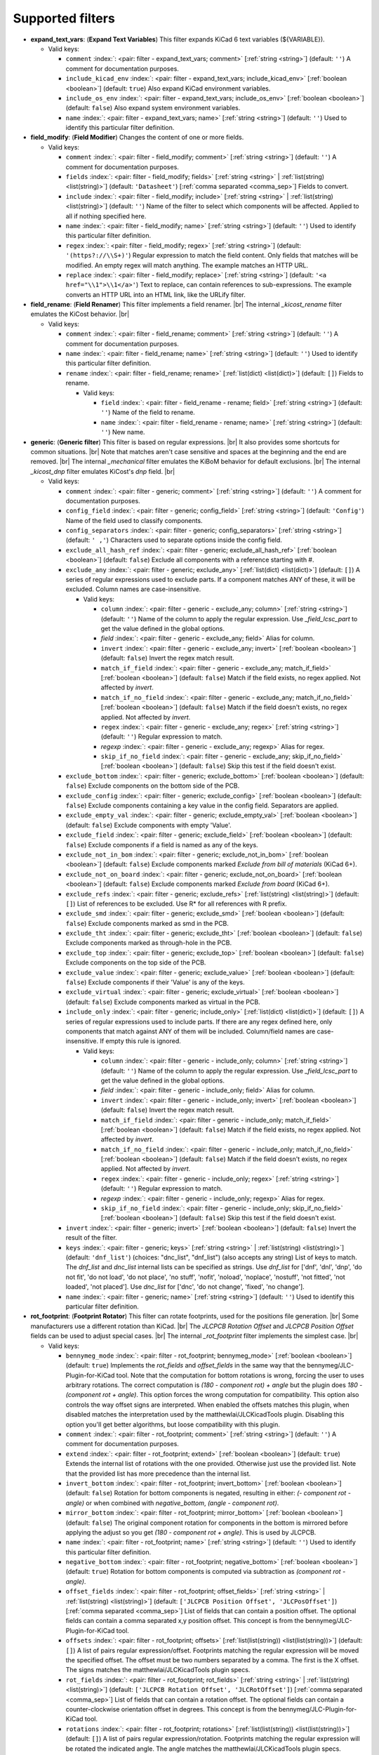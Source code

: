.. Automatically generated by KiBot, please don't edit this file

Supported filters
^^^^^^^^^^^^^^^^^

-  **expand_text_vars**: (**Expand Text Variables**)
   This filter expands KiCad 6 text variables (${VARIABLE}).

   -  Valid keys:

      -  ``comment`` :index:`: <pair: filter - expand_text_vars; comment>` [:ref:`string <string>`] (default: ``''``) A comment for documentation purposes.
      -  ``include_kicad_env`` :index:`: <pair: filter - expand_text_vars; include_kicad_env>` [:ref:`boolean <boolean>`] (default: ``true``) Also expand KiCad environment variables.
      -  ``include_os_env`` :index:`: <pair: filter - expand_text_vars; include_os_env>` [:ref:`boolean <boolean>`] (default: ``false``) Also expand system environment variables.
      -  ``name`` :index:`: <pair: filter - expand_text_vars; name>` [:ref:`string <string>`] (default: ``''``) Used to identify this particular filter definition.

-  **field_modify**: (**Field Modifier**)
   Changes the content of one or more fields.

   -  Valid keys:

      -  ``comment`` :index:`: <pair: filter - field_modify; comment>` [:ref:`string <string>`] (default: ``''``) A comment for documentation purposes.
      -  ``fields`` :index:`: <pair: filter - field_modify; fields>` [:ref:`string <string>` | :ref:`list(string) <list(string)>`] (default: ``'Datasheet'``) [:ref:`comma separated <comma_sep>`] Fields to convert.

      -  ``include`` :index:`: <pair: filter - field_modify; include>` [:ref:`string <string>` | :ref:`list(string) <list(string)>`] (default: ``''``) Name of the filter to select which components will be affected.
         Applied to all if nothing specified here.

      -  ``name`` :index:`: <pair: filter - field_modify; name>` [:ref:`string <string>`] (default: ``''``) Used to identify this particular filter definition.
      -  ``regex`` :index:`: <pair: filter - field_modify; regex>` [:ref:`string <string>`] (default: ``'(https?://\\S+)'``) Regular expression to match the field content.
         Only fields that matches will be modified.
         An empty regex will match anything.
         The example matches an HTTP URL.
      -  ``replace`` :index:`: <pair: filter - field_modify; replace>` [:ref:`string <string>`] (default: ``'<a href="\\1">\\1</a>'``) Text to replace, can contain references to sub-expressions.
         The example converts an HTTP URL into an HTML link, like the URLify filter.

-  **field_rename**: (**Field Renamer**)
   This filter implements a field renamer. |br|
   The internal `_kicost_rename` filter emulates the KiCost behavior. |br|

   -  Valid keys:

      -  ``comment`` :index:`: <pair: filter - field_rename; comment>` [:ref:`string <string>`] (default: ``''``) A comment for documentation purposes.
      -  ``name`` :index:`: <pair: filter - field_rename; name>` [:ref:`string <string>`] (default: ``''``) Used to identify this particular filter definition.
      -  ``rename`` :index:`: <pair: filter - field_rename; rename>` [:ref:`list(dict) <list(dict)>`] (default: ``[]``) Fields to rename.

         -  Valid keys:

            -  ``field`` :index:`: <pair: filter - field_rename - rename; field>` [:ref:`string <string>`] (default: ``''``) Name of the field to rename.
            -  ``name`` :index:`: <pair: filter - field_rename - rename; name>` [:ref:`string <string>`] (default: ``''``) New name.


-  **generic**: (**Generic filter**)
   This filter is based on regular expressions. |br|
   It also provides some shortcuts for common situations. |br|
   Note that matches aren't case sensitive and spaces at the beginning and the end are removed. |br|
   The internal `_mechanical` filter emulates the KiBoM behavior for default exclusions. |br|
   The internal `_kicost_dnp` filter emulates KiCost's `dnp` field. |br|

   -  Valid keys:

      -  ``comment`` :index:`: <pair: filter - generic; comment>` [:ref:`string <string>`] (default: ``''``) A comment for documentation purposes.
      -  ``config_field`` :index:`: <pair: filter - generic; config_field>` [:ref:`string <string>`] (default: ``'Config'``) Name of the field used to classify components.
      -  ``config_separators`` :index:`: <pair: filter - generic; config_separators>` [:ref:`string <string>`] (default: ``' ,'``) Characters used to separate options inside the config field.
      -  ``exclude_all_hash_ref`` :index:`: <pair: filter - generic; exclude_all_hash_ref>` [:ref:`boolean <boolean>`] (default: ``false``) Exclude all components with a reference starting with #.
      -  ``exclude_any`` :index:`: <pair: filter - generic; exclude_any>` [:ref:`list(dict) <list(dict)>`] (default: ``[]``) A series of regular expressions used to exclude parts.
         If a component matches ANY of these, it will be excluded.
         Column names are case-insensitive.

         -  Valid keys:

            -  ``column`` :index:`: <pair: filter - generic - exclude_any; column>` [:ref:`string <string>`] (default: ``''``) Name of the column to apply the regular expression.
               Use `_field_lcsc_part` to get the value defined in the global options.
            -  *field* :index:`: <pair: filter - generic - exclude_any; field>` Alias for column.
            -  ``invert`` :index:`: <pair: filter - generic - exclude_any; invert>` [:ref:`boolean <boolean>`] (default: ``false``) Invert the regex match result.
            -  ``match_if_field`` :index:`: <pair: filter - generic - exclude_any; match_if_field>` [:ref:`boolean <boolean>`] (default: ``false``) Match if the field exists, no regex applied. Not affected by `invert`.
            -  ``match_if_no_field`` :index:`: <pair: filter - generic - exclude_any; match_if_no_field>` [:ref:`boolean <boolean>`] (default: ``false``) Match if the field doesn't exists, no regex applied. Not affected by `invert`.
            -  ``regex`` :index:`: <pair: filter - generic - exclude_any; regex>` [:ref:`string <string>`] (default: ``''``) Regular expression to match.
            -  *regexp* :index:`: <pair: filter - generic - exclude_any; regexp>` Alias for regex.
            -  ``skip_if_no_field`` :index:`: <pair: filter - generic - exclude_any; skip_if_no_field>` [:ref:`boolean <boolean>`] (default: ``false``) Skip this test if the field doesn't exist.

      -  ``exclude_bottom`` :index:`: <pair: filter - generic; exclude_bottom>` [:ref:`boolean <boolean>`] (default: ``false``) Exclude components on the bottom side of the PCB.
      -  ``exclude_config`` :index:`: <pair: filter - generic; exclude_config>` [:ref:`boolean <boolean>`] (default: ``false``) Exclude components containing a key value in the config field.
         Separators are applied.
      -  ``exclude_empty_val`` :index:`: <pair: filter - generic; exclude_empty_val>` [:ref:`boolean <boolean>`] (default: ``false``) Exclude components with empty 'Value'.
      -  ``exclude_field`` :index:`: <pair: filter - generic; exclude_field>` [:ref:`boolean <boolean>`] (default: ``false``) Exclude components if a field is named as any of the keys.
      -  ``exclude_not_in_bom`` :index:`: <pair: filter - generic; exclude_not_in_bom>` [:ref:`boolean <boolean>`] (default: ``false``) Exclude components marked *Exclude from bill of materials* (KiCad 6+).
      -  ``exclude_not_on_board`` :index:`: <pair: filter - generic; exclude_not_on_board>` [:ref:`boolean <boolean>`] (default: ``false``) Exclude components marked *Exclude from board* (KiCad 6+).
      -  ``exclude_refs`` :index:`: <pair: filter - generic; exclude_refs>` [:ref:`list(string) <list(string)>`] (default: ``[]``) List of references to be excluded.
         Use R* for all references with R prefix.

      -  ``exclude_smd`` :index:`: <pair: filter - generic; exclude_smd>` [:ref:`boolean <boolean>`] (default: ``false``) Exclude components marked as smd in the PCB.
      -  ``exclude_tht`` :index:`: <pair: filter - generic; exclude_tht>` [:ref:`boolean <boolean>`] (default: ``false``) Exclude components marked as through-hole in the PCB.
      -  ``exclude_top`` :index:`: <pair: filter - generic; exclude_top>` [:ref:`boolean <boolean>`] (default: ``false``) Exclude components on the top side of the PCB.
      -  ``exclude_value`` :index:`: <pair: filter - generic; exclude_value>` [:ref:`boolean <boolean>`] (default: ``false``) Exclude components if their 'Value' is any of the keys.
      -  ``exclude_virtual`` :index:`: <pair: filter - generic; exclude_virtual>` [:ref:`boolean <boolean>`] (default: ``false``) Exclude components marked as virtual in the PCB.
      -  ``include_only`` :index:`: <pair: filter - generic; include_only>` [:ref:`list(dict) <list(dict)>`] (default: ``[]``) A series of regular expressions used to include parts.
         If there are any regex defined here, only components that match against ANY of them will be included.
         Column/field names are case-insensitive.
         If empty this rule is ignored.

         -  Valid keys:

            -  ``column`` :index:`: <pair: filter - generic - include_only; column>` [:ref:`string <string>`] (default: ``''``) Name of the column to apply the regular expression.
               Use `_field_lcsc_part` to get the value defined in the global options.
            -  *field* :index:`: <pair: filter - generic - include_only; field>` Alias for column.
            -  ``invert`` :index:`: <pair: filter - generic - include_only; invert>` [:ref:`boolean <boolean>`] (default: ``false``) Invert the regex match result.
            -  ``match_if_field`` :index:`: <pair: filter - generic - include_only; match_if_field>` [:ref:`boolean <boolean>`] (default: ``false``) Match if the field exists, no regex applied. Not affected by `invert`.
            -  ``match_if_no_field`` :index:`: <pair: filter - generic - include_only; match_if_no_field>` [:ref:`boolean <boolean>`] (default: ``false``) Match if the field doesn't exists, no regex applied. Not affected by `invert`.
            -  ``regex`` :index:`: <pair: filter - generic - include_only; regex>` [:ref:`string <string>`] (default: ``''``) Regular expression to match.
            -  *regexp* :index:`: <pair: filter - generic - include_only; regexp>` Alias for regex.
            -  ``skip_if_no_field`` :index:`: <pair: filter - generic - include_only; skip_if_no_field>` [:ref:`boolean <boolean>`] (default: ``false``) Skip this test if the field doesn't exist.

      -  ``invert`` :index:`: <pair: filter - generic; invert>` [:ref:`boolean <boolean>`] (default: ``false``) Invert the result of the filter.
      -  ``keys`` :index:`: <pair: filter - generic; keys>` [:ref:`string <string>` | :ref:`list(string) <list(string)>`] (default: ``'dnf_list'``) (choices: "dnc_list", "dnf_list") (also accepts any string) List of keys to match.
         The `dnf_list` and `dnc_list` internal lists can be specified as strings.
         Use `dnf_list` for ['dnf', 'dnl', 'dnp', 'do not fit', 'do not load', 'do not place', 'no stuff', 'nofit', 'noload', 'noplace', 'nostuff', 'not fitted', 'not loaded', 'not placed'].
         Use `dnc_list` for ['dnc', 'do not change', 'fixed', 'no change'].

      -  ``name`` :index:`: <pair: filter - generic; name>` [:ref:`string <string>`] (default: ``''``) Used to identify this particular filter definition.

-  **rot_footprint**: (**Footprint Rotator**)
   This filter can rotate footprints, used for the positions file generation. |br|
   Some manufacturers use a different rotation than KiCad. |br|
   The `JLCPCB Rotation Offset` and `JLCPCB Position Offset` fields can be used to adjust special cases. |br|
   The internal `_rot_footprint` filter implements the simplest case. |br|

   -  Valid keys:

      -  ``bennymeg_mode`` :index:`: <pair: filter - rot_footprint; bennymeg_mode>` [:ref:`boolean <boolean>`] (default: ``true``) Implements the `rot_fields` and `offset_fields` in the same way that the bennymeg/JLC-Plugin-for-KiCad tool.
         Note that the computation for bottom rotations is wrong, forcing the user to uses arbitrary rotations.
         The correct computation is `(180 - component rot) + angle` but the plugin does `180 - (component rot + angle)`.
         This option forces the wrong computation for compatibility.
         This option also controls the way offset signs are interpreted. When enabled the offsets matches this plugin,
         when disabled matches the interpretation used by the matthewlai/JLCKicadTools plugin.
         Disabling this option you'll get better algorithms, but loose compatibility with this plugin.
      -  ``comment`` :index:`: <pair: filter - rot_footprint; comment>` [:ref:`string <string>`] (default: ``''``) A comment for documentation purposes.
      -  ``extend`` :index:`: <pair: filter - rot_footprint; extend>` [:ref:`boolean <boolean>`] (default: ``true``) Extends the internal list of rotations with the one provided.
         Otherwise just use the provided list.
         Note that the provided list has more precedence than the internal list.
      -  ``invert_bottom`` :index:`: <pair: filter - rot_footprint; invert_bottom>` [:ref:`boolean <boolean>`] (default: ``false``) Rotation for bottom components is negated, resulting in either: `(- component rot - angle)`
         or when combined with `negative_bottom`, `(angle - component rot)`.
      -  ``mirror_bottom`` :index:`: <pair: filter - rot_footprint; mirror_bottom>` [:ref:`boolean <boolean>`] (default: ``false``) The original component rotation for components in the bottom is mirrored before applying
         the adjust so you get `(180 - component rot + angle)`. This is used by JLCPCB.
      -  ``name`` :index:`: <pair: filter - rot_footprint; name>` [:ref:`string <string>`] (default: ``''``) Used to identify this particular filter definition.
      -  ``negative_bottom`` :index:`: <pair: filter - rot_footprint; negative_bottom>` [:ref:`boolean <boolean>`] (default: ``true``) Rotation for bottom components is computed via subtraction as `(component rot - angle)`.
      -  ``offset_fields`` :index:`: <pair: filter - rot_footprint; offset_fields>` [:ref:`string <string>` | :ref:`list(string) <list(string)>`] (default: ``['JLCPCB Position Offset', 'JLCPosOffset']``) [:ref:`comma separated <comma_sep>`] List of fields that can contain a position offset.
         The optional fields can contain a comma separated x,y position offset.
         This concept is from the bennymeg/JLC-Plugin-for-KiCad tool.

      -  ``offsets`` :index:`: <pair: filter - rot_footprint; offsets>` [:ref:`list(list(string)) <list(list(string))>`] (default: ``[]``) A list of pairs regular expression/offset.
         Footprints matching the regular expression will be moved the specified offset.
         The offset must be two numbers separated by a comma. The first is the X offset.
         The signs matches the matthewlai/JLCKicadTools plugin specs.

      -  ``rot_fields`` :index:`: <pair: filter - rot_footprint; rot_fields>` [:ref:`string <string>` | :ref:`list(string) <list(string)>`] (default: ``['JLCPCB Rotation Offset', 'JLCRotOffset']``) [:ref:`comma separated <comma_sep>`] List of fields that can contain a rotation offset.
         The optional fields can contain a counter-clockwise orientation offset in degrees.
         This concept is from the bennymeg/JLC-Plugin-for-KiCad tool.

      -  ``rotations`` :index:`: <pair: filter - rot_footprint; rotations>` [:ref:`list(list(string)) <list(list(string))>`] (default: ``[]``) A list of pairs regular expression/rotation.
         Footprints matching the regular expression will be rotated the indicated angle.
         The angle matches the matthewlai/JLCKicadTools plugin specs.

      -  ``rotations_and_offsets`` :index:`: <pair: filter - rot_footprint; rotations_and_offsets>` [:ref:`list(dict) <list(dict)>`] (default: ``[]``) A list of rules to match components and specify the rotation and offsets.
         This is a more flexible version of the `rotations` and `offsets` options.
         Note that this list has more precedence.

         -  Valid keys:

            -  ``angle`` :index:`: <pair: filter - rot_footprint - rotations_and_offsets; angle>` [:ref:`number <number>`] (default: ``0.0``) Rotation offset to apply to the matched component.
            -  ``apply_angle`` :index:`: <pair: filter - rot_footprint - rotations_and_offsets; apply_angle>` [:ref:`boolean <boolean>`] (default: ``true``) Apply the angle offset.
            -  ``apply_offset`` :index:`: <pair: filter - rot_footprint - rotations_and_offsets; apply_offset>` [:ref:`boolean <boolean>`] (default: ``true``) Apply the position offset.
            -  ``field`` :index:`: <pair: filter - rot_footprint - rotations_and_offsets; field>` [:ref:`string <string>`] (default: ``'footprint'``) Name of field to apply the regular expression.
               Use `_field_lcsc_part` to get the value defined in the global options.
               Use `Footprint` for the name of the footprint without a library.
               Use `Full Footprint` for the name of the footprint including the library.
            -  ``offset_x`` :index:`: <pair: filter - rot_footprint - rotations_and_offsets; offset_x>` [:ref:`number <number>`] (default: ``0.0``) X position offset to apply to the matched component.
            -  ``offset_y`` :index:`: <pair: filter - rot_footprint - rotations_and_offsets; offset_y>` [:ref:`number <number>`] (default: ``0.0``) Y position offset to apply to the matched component.
            -  ``regex`` :index:`: <pair: filter - rot_footprint - rotations_and_offsets; regex>` [:ref:`string <string>`] (default: ``''``) Regular expression to match.
            -  *regexp* :index:`: <pair: filter - rot_footprint - rotations_and_offsets; regexp>` Alias for regex.

      -  ``skip_bottom`` :index:`: <pair: filter - rot_footprint; skip_bottom>` [:ref:`boolean <boolean>`] (default: ``false``) Do not rotate components on the bottom.
      -  ``skip_top`` :index:`: <pair: filter - rot_footprint; skip_top>` [:ref:`boolean <boolean>`] (default: ``false``) Do not rotate components on the top.

-  **separate_pins**: (**Separate Pins**)
   This filter can create pseudo-components from pins of the components. |br|
   Is used to create special BoMs to perform electrical checks using nail of beds. |br|
   Use it as a `pre_transform` filter for the `bom` output. |br|

.. note::
   The pin coordinates aren't affected by the rotation filters. |br|

.. note::
   Needs KiCad 6 or newer. |br|
.. 

   -  Valid keys:

      -  ``attribute`` :index:`: <pair: filter - separate_pins; attribute>` [:ref:`string <string>` | :ref:`list(string) <list(string)>`] (default: ``['testpoint']``) (choices: "bga", "local_fiducial", "global_fiducial", "testpoint", "heatsink", "castellated", "none") Fabrication
         attribute/s of the included pads.

      -  ``comment`` :index:`: <pair: filter - separate_pins; comment>` [:ref:`string <string>`] (default: ``''``) A comment for documentation purposes.
      -  ``keep_component`` :index:`: <pair: filter - separate_pins; keep_component>` [:ref:`boolean <boolean>`] (default: ``false``) If we also keep the original component or we just get the selected pads.
      -  ``name`` :index:`: <pair: filter - separate_pins; name>` [:ref:`string <string>`] (default: ``''``) Used to identify this particular filter definition.
      -  ``ref_sep`` :index:`: <pair: filter - separate_pins; ref_sep>` [:ref:`string <string>`] (default: ``'.'``) Separator used in the reference (i.e. R10.1).

-  **spec_to_field**: (**Spec to Field**)
   This filter extracts information from the specs obtained from component distributors
   and fills fields. |br|
   I.e. create a field with the RoHS status of a component. |br|
   In order to make it work you must be able to get prices using the KiCost options of
   the `bom` output. Make sure you can do this before trying to use this filter. |br|
   Usage `example <https://inti-cmnb.github.io/kibot-examples-1/spec_to_field/>`__. |br|

   -  Valid keys:

      -  **from_output** :index:`: <pair: filter - spec_to_field; from_output>` [:ref:`string <string>`] (default: ``''``) Name of the output used to collect the specs.
         Currently this must be a `bom` output with KiCost enabled and a distributor that returns specs.
      -  **specs** :index:`: <pair: filter - spec_to_field; specs>` [:ref:`list(dict) <list(dict)>` | :ref:`dict <dict>`] (default: ``[{'spec': '_voltage', 'field': 'Voltage'}, {'spec': '_tolerance', 'field': 'Tolerance'}, {'spec': '_power', 'field': 'Power'}, {'spec': '_current', 'field': 'Current'}]``) One or more specs to be copied.

         -  Valid keys:

            -  **field** :index:`: <pair: filter - spec_to_field - specs; field>` [:ref:`string <string>`] (default: ``''``) Name of the destination field.
            -  **spec** :index:`: <pair: filter - spec_to_field - specs; spec>` [:ref:`string <string>` | :ref:`list(string) <list(string)>`] (default: ``''``) [:ref:`comma separated <comma_sep>`] Name/s of the source spec/s.
               The following names are uniform across distributors: '_desc', '_value', '_tolerance', '_footprint',
               '_power', '_current', '_voltage', '_frequency', '_temp_coeff', '_manf' and '_size'.

            -  ``collision`` :index:`: <pair: filter - spec_to_field - specs; collision>` [:ref:`string <string>`] (default: ``'warning'``) (choices: "warning", "error", "ignore") How to report a collision between the current value and the new value.
            -  ``policy`` :index:`: <pair: filter - spec_to_field - specs; policy>` [:ref:`string <string>`] (default: ``'overwrite'``) (choices: "overwrite", "update", "new") Controls the behavior of the copy mechanism.
               `overwrite` always copy the spec value,
               `update` copy only if the field already exist,
               `new` copy only if the field doesn't exist..
            -  ``type`` :index:`: <pair: filter - spec_to_field - specs; type>` [string='string'] [percent,voltage,power,current,value,string] How we compare the current value to determine a collision.
               `value` is the component value i.e. resistance for R*.

      -  ``check_dist_coherence`` :index:`: <pair: filter - spec_to_field; check_dist_coherence>` [:ref:`boolean <boolean>`] (default: ``true``) Check that the data we got from different distributors is equivalent.
      -  ``check_dist_fields`` :index:`: <pair: filter - spec_to_field; check_dist_fields>` [:ref:`string <string>` | :ref:`list(string) <list(string)>`] (default: ``['_value', '_tolerance', '_power', '_current', '_voltage', '_temp_coeff']``) [:ref:`comma separated <comma_sep>`] List of fields to include in the check.
         For a full list of fields consult the `specs` option.

      -  ``comment`` :index:`: <pair: filter - spec_to_field; comment>` [:ref:`string <string>`] (default: ``''``) A comment for documentation purposes.
      -  ``name`` :index:`: <pair: filter - spec_to_field; name>` [:ref:`string <string>`] (default: ``''``) Used to identify this particular filter definition.

-  **subparts**: (**Subparts**)
   This filter implements the KiCost subparts mechanism. |br|
   It allows to have more than one part in the same schematic symbol. |br|
   Some people use it to include connectors and cables related to a connector in the PCB. |br|
   `KiCost docs <https://hildogjr.github.io/KiCost/docs/_build/singlehtml/index.html>`__. |br|

   -  Valid keys:

      -  ``check_multiplier`` :index:`: <pair: filter - subparts; check_multiplier>` [:ref:`list(string) <list(string)>`] (default: computed for your project) List of fields to include for multiplier computation.
         If empty all fields in `split_fields` and `manf_pn_field` are used.

      -  ``comment`` :index:`: <pair: filter - subparts; comment>` [:ref:`string <string>`] (default: ``''``) A comment for documentation purposes.
      -  ``manf_field`` :index:`: <pair: filter - subparts; manf_field>` [:ref:`string <string>`] (default: ``'manf'``) Field for the manufacturer name.
      -  ``manf_pn_field`` :index:`: <pair: filter - subparts; manf_pn_field>` [:ref:`string <string>`] (default: ``'manf#'``) Field for the manufacturer part number.
      -  ``modify_first_value`` :index:`: <pair: filter - subparts; modify_first_value>` [:ref:`boolean <boolean>`] (default: ``true``) Modify even the value for the first component in the list (KiCost behavior).
      -  ``modify_value`` :index:`: <pair: filter - subparts; modify_value>` [:ref:`boolean <boolean>`] (default: ``true``) Add '- p N/M' to the value.
      -  ``mult_separators`` :index:`: <pair: filter - subparts; mult_separators>` [:ref:`string <string>`] (default: ``':'``) Separators used for the multiplier. Each character in this string is a valid separator.
      -  ``multiplier`` :index:`: <pair: filter - subparts; multiplier>` [:ref:`boolean <boolean>`] (default: ``true``) Enables the subpart multiplier mechanism.
      -  ``name`` :index:`: <pair: filter - subparts; name>` [:ref:`string <string>`] (default: ``''``) Used to identify this particular filter definition.
      -  ``ref_sep`` :index:`: <pair: filter - subparts; ref_sep>` [:ref:`string <string>`] (default: ``'#'``) Separator used in the reference (i.e. R10#1).
      -  ``separators`` :index:`: <pair: filter - subparts; separators>` [:ref:`string <string>`] (default: ``';,'``) Separators used between subparts. Each character in this string is a valid separator.
      -  ``split_fields`` :index:`: <pair: filter - subparts; split_fields>` [:ref:`list(string) <list(string)>`] (default: ``['arrow#', 'digikey#', 'farnell#', 'lcsc#', 'mouser#', 'newark#', 'rs#', 'tme#']``) List of fields to split, usually the distributors part numbers.

      -  ``split_fields_expand`` :index:`: <pair: filter - subparts; split_fields_expand>` [:ref:`boolean <boolean>`] (default: ``false``) When `true` the fields in `split_fields` are added to the internal names.
      -  ``use_ref_sep_for_first`` :index:`: <pair: filter - subparts; use_ref_sep_for_first>` [:ref:`boolean <boolean>`] (default: ``true``) Force the reference separator use even for the first component in the list (KiCost behavior).
      -  ``value_alt_field`` :index:`: <pair: filter - subparts; value_alt_field>` [:ref:`string <string>`] (default: ``'value_subparts'``) Field containing replacements for the `Value` field. So we get real values for split parts.

-  **urlify**: (**URLify**)
   Converts URL text in fields to HTML URLs.

   -  Valid keys:

      -  ``comment`` :index:`: <pair: filter - urlify; comment>` [:ref:`string <string>`] (default: ``''``) A comment for documentation purposes.
      -  ``fields`` :index:`: <pair: filter - urlify; fields>` [:ref:`string <string>` | :ref:`list(string) <list(string)>`] (default: ``'Datasheet'``) [:ref:`comma separated <comma_sep>`] Fields to convert.

      -  ``name`` :index:`: <pair: filter - urlify; name>` [:ref:`string <string>`] (default: ``''``) Used to identify this particular filter definition.

-  **value_split**: (**Value Splitter**)
   This filter extracts information from the value and fills other fields. |br|
   I.e. extracts the tolerance and puts it in the `tolerance` field. |br|
   Usage `example <https://inti-cmnb.github.io/kibot-examples-1/value_split/>`__. |br|

   -  Valid keys:

      -  ``autoplace`` :index:`: <pair: filter - value_split; autoplace>` [:ref:`boolean <boolean>`] (default: ``true``) Try to figure out the position for the added fields.
      -  ``autoplace_mechanism`` :index:`: <pair: filter - value_split; autoplace_mechanism>` [:ref:`string <string>`] (default: ``'bottom'``) (choices: "bottom", "top") Put the new field at the bottom/top of the last field.
      -  ``comment`` :index:`: <pair: filter - value_split; comment>` [:ref:`string <string>`] (default: ``''``) A comment for documentation purposes.
      -  ``name`` :index:`: <pair: filter - value_split; name>` [:ref:`string <string>`] (default: ``''``) Used to identify this particular filter definition.
      -  ``package`` :index:`: <pair: filter - value_split; package>` [:ref:`string <string>`] (default: ``'yes'``) (choices: "yes", "no", "soft") Policy for the package.
         yes = overwrite existing value, no = don't touch, soft = copy if not defined.
      -  ``power`` :index:`: <pair: filter - value_split; power>` [:ref:`string <string>`] (default: ``'yes'``) (choices: "yes", "no", "soft") Policy for the power rating.
         yes = overwrite existing value, no = don't touch, soft = copy if not defined.
      -  ``replace_source`` :index:`: <pair: filter - value_split; replace_source>` [:ref:`boolean <boolean>`] (default: ``true``) Replace the content of the source field using a normalized representation of the interpreted value.
      -  ``source`` :index:`: <pair: filter - value_split; source>` [:ref:`string <string>`] (default: ``'Value'``) Name of the field to use as source of information.
      -  ``temp_coef`` :index:`: <pair: filter - value_split; temp_coef>` [:ref:`string <string>`] (default: ``'yes'``) (choices: "yes", "no", "soft") Policy for the temperature coefficient.
         yes = overwrite existing value, no = don't touch, soft = copy if not defined.
      -  ``tolerance`` :index:`: <pair: filter - value_split; tolerance>` [:ref:`string <string>`] (default: ``'yes'``) (choices: "yes", "no", "soft") Policy for the tolerance.
         yes = overwrite existing value, no = don't touch, soft = copy if not defined.
      -  ``visible`` :index:`: <pair: filter - value_split; visible>` [:ref:`boolean <boolean>`] (default: ``false``) Make visible the modified fields.
      -  ``voltage`` :index:`: <pair: filter - value_split; voltage>` [:ref:`string <string>`] (default: ``'yes'``) (choices: "yes", "no", "soft") Policy for the voltage rating.
         yes = overwrite existing value, no = don't touch, soft = copy if not defined.

-  **var_rename**: (**Variant Renamer**)
   This filter implements the VARIANT:FIELD=VALUE renamer to get FIELD=VALUE when VARIANT is in use. |br|
   As an example: a field named *V1:MPN* with value *1N4001* will change the field *MPN* to be
   *1N4001* when the variant in use is *V1*. |br|
   Note that this mechanism can be used to change a footprint, i.e. *VARIANT:Footprint* assigned
   with *Diode_SMD:D_0805_2012Metric* will change the footprint when *VARIANT* is in use. Of course the
   footprints should be similar, or your PCB will become invalid. |br|

   -  Valid keys:

      -  ``comment`` :index:`: <pair: filter - var_rename; comment>` [:ref:`string <string>`] (default: ``''``) A comment for documentation purposes.
      -  ``force_variant`` :index:`: <pair: filter - var_rename; force_variant>` [:ref:`string <string>`] (default: ``''``) Use this variant instead of the current variant. Useful for IBoM variants.
      -  ``name`` :index:`: <pair: filter - var_rename; name>` [:ref:`string <string>`] (default: ``''``) Used to identify this particular filter definition.
      -  ``separator`` :index:`: <pair: filter - var_rename; separator>` [:ref:`string <string>`] (default: ``':'``) Separator used between the variant and the field name.
      -  ``variant_to_value`` :index:`: <pair: filter - var_rename; variant_to_value>` [:ref:`boolean <boolean>`] (default: ``false``) Rename fields matching the variant to the value of the component.

-  **var_rename_kicost**: (**Variant Renamer KiCost style**)
   This filter implements the kicost.VARIANT:FIELD=VALUE renamer to get FIELD=VALUE when VARIANT is in use. |br|
   It applies the KiCost concept of variants (a regex to match the VARIANT). |br|
   As an example: a field named *kicost.V1:MPN* with value *1N4001* will change the field *MPN* to be
   *1N4001* when a variant in use matches the *V1* string. |br|
   Note that this mechanism can be used to change a footprint, i.e. *kicost.VARIANT:Footprint* assigned
   with *Diode_SMD:D_0805_2012Metric* will change the footprint when *VARIANT* is matched. Of course the
   footprints should be similar, or your PCB will become invalid. |br|
   The internal `_var_rename_kicost` filter is configured to emulate the KiCost behavior. You can create
   other filters to fine-tune the behavior, i.e. you can make the mechanism to be triggered by fields
   like *kibot.VARIANT|FIELD*. |br|

   -  Valid keys:

      -  ``comment`` :index:`: <pair: filter - var_rename_kicost; comment>` [:ref:`string <string>`] (default: ``''``) A comment for documentation purposes.
      -  ``name`` :index:`: <pair: filter - var_rename_kicost; name>` [:ref:`string <string>`] (default: ``''``) Used to identify this particular filter definition.
      -  ``prefix`` :index:`: <pair: filter - var_rename_kicost; prefix>` [:ref:`string <string>`] (default: ``'kicost.'``) A mandatory prefix. Is not case sensitive.
      -  ``separator`` :index:`: <pair: filter - var_rename_kicost; separator>` [:ref:`string <string>`] (default: ``':'``) Separator used between the variant and the field name.
      -  ``variant`` :index:`: <pair: filter - var_rename_kicost; variant>` [:ref:`string <string>`] (default: ``''``) Variant regex to match the VARIANT part.
         When empty the currently selected variant is used.
      -  ``variant_to_value`` :index:`: <pair: filter - var_rename_kicost; variant_to_value>` [:ref:`boolean <boolean>`] (default: ``false``) Rename fields matching the variant to the value of the component.

